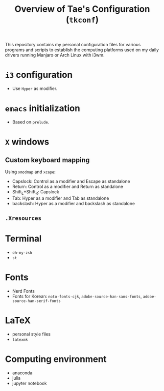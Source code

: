 #+TITLE: Overview of Tae's Configuration (=tkconf=)
#+STARTUP: overview indent
This repository contains my personal configuration files for various programs and scripts to establish the computing platforms used on my daily drivers running Manjaro or Arch Linux with i3wm.

* =i3= configuration
- Use =Hyper= as modifier.
* =emacs= initialization
- Based on =prelude=.
* =X= windows
** Custom keyboard mapping
Using =xmodmap= and =xcape=:
- Capslock: Control as a modifier and Escape as standalone
- Return: Control as a modifier and Return as standalone
- Shift_L+Shift_R: Capslock
- Tab: Hyper as a modifier and Tab as standalone
- backslash: Hyper as a modifier and backslash as standalone
** =.Xresources=
* Terminal
- =oh-my-zsh=
- =st=
* Fonts
- Nerd Fonts
- Fonts for Korean: =noto-fonts-cjk=, =adobe-source-han-sans-fonts=, =adobe-source-han-serif-fonts=
* LaTeX
- personal style files
- =latexmk=
* Computing environment
- anaconda
- julia
- jupyter notebook
